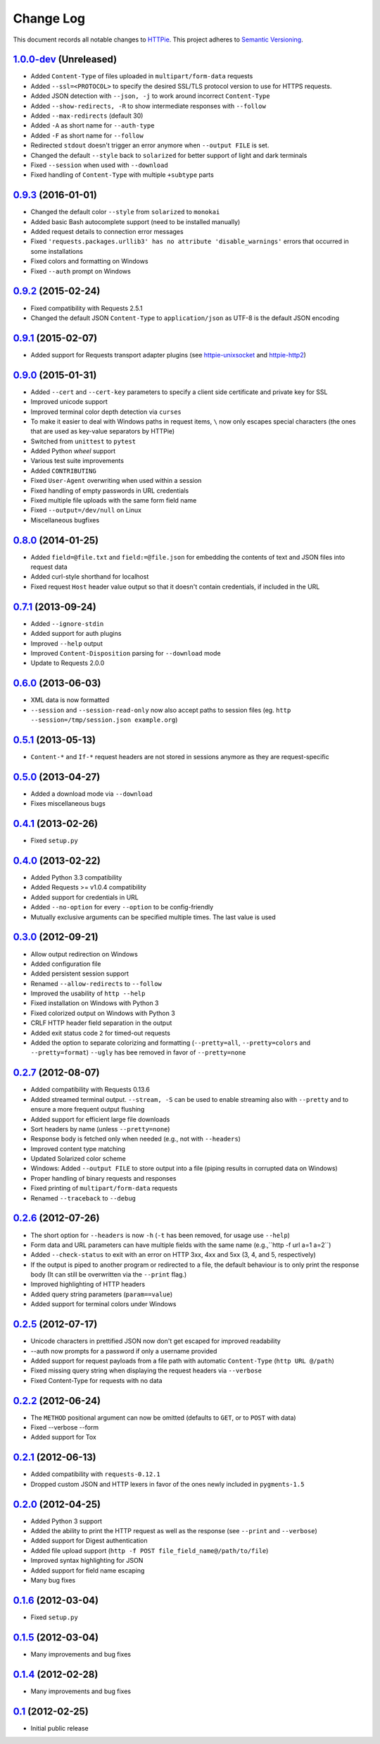==========
Change Log
==========

This document records all notable changes to `HTTPie <http://httpie.org>`_.
This project adheres to `Semantic Versioning <http://semver.org/>`_.


`1.0.0-dev`_ (Unreleased)
-------------------------

* Added ``Content-Type`` of files uploaded in ``multipart/form-data`` requests
* Added ``--ssl=<PROTOCOL>`` to specify the desired SSL/TLS protocol version
  to use for HTTPS requests.
* Added JSON detection with ``--json, -j`` to work around incorrect
  ``Content-Type``
* Added ``--show-redirects, -R`` to show intermediate responses with ``--follow``
* Added ``--max-redirects`` (default 30)
* Added ``-A`` as short name for ``--auth-type``
* Added ``-F`` as short name for ``--follow``
* Redirected ``stdout`` doesn't trigger an error anymore when ``--output FILE``
  is set.
* Changed the default ``--style`` back to ``solarized`` for better support
  of light and dark terminals
* Fixed ``--session`` when used with ``--download``
* Fixed handling of ``Content-Type`` with multiple ``+subtype`` parts


`0.9.3`_ (2016-01-01)
---------------------

* Changed the default color ``--style`` from ``solarized`` to ``monokai``
* Added basic Bash autocomplete support (need to be installed manually)
* Added request details to connection error messages
* Fixed ``'requests.packages.urllib3' has no attribute 'disable_warnings'``
  errors that occurred in some installations
* Fixed colors and formatting on Windows
* Fixed ``--auth`` prompt on Windows


`0.9.2`_ (2015-02-24)
---------------------

* Fixed compatibility with Requests 2.5.1
* Changed the default JSON ``Content-Type`` to ``application/json`` as UTF-8
  is the default JSON encoding


`0.9.1`_ (2015-02-07)
---------------------

* Added support for Requests transport adapter plugins
  (see `httpie-unixsocket <https://github.com/msabramo/httpie-unixsocket>`_
  and `httpie-http2 <https://github.com/jkbrzt/httpie-http2>`_)


`0.9.0`_ (2015-01-31)
---------------------

* Added ``--cert`` and ``--cert-key`` parameters to specify a client side
  certificate and private key for SSL
* Improved unicode support
* Improved terminal color depth detection via ``curses``
* To make it easier to deal with Windows paths in request items, ``\``
  now only escapes special characters (the ones that are used as key-value
  separators by HTTPie)
* Switched from ``unittest`` to ``pytest``
* Added Python `wheel` support
* Various test suite improvements
* Added ``CONTRIBUTING``
* Fixed ``User-Agent`` overwriting when used within a session
* Fixed handling of empty passwords in URL credentials
* Fixed multiple file uploads with the same form field name
* Fixed ``--output=/dev/null`` on Linux
* Miscellaneous bugfixes


`0.8.0`_ (2014-01-25)
---------------------

* Added ``field=@file.txt`` and ``field:=@file.json`` for embedding
  the contents of text and JSON files into request data
* Added curl-style shorthand for localhost
* Fixed request ``Host`` header value output so that it doesn't contain
  credentials, if included in the URL


`0.7.1`_ (2013-09-24)
---------------------

* Added ``--ignore-stdin``
* Added support for auth plugins
* Improved ``--help`` output
* Improved ``Content-Disposition`` parsing for ``--download`` mode
* Update to Requests 2.0.0


`0.6.0`_ (2013-06-03)
---------------------

* XML data is now formatted
* ``--session`` and ``--session-read-only`` now also accept paths to
  session files (eg. ``http --session=/tmp/session.json example.org``)


`0.5.1`_ (2013-05-13)
---------------------

* ``Content-*`` and ``If-*`` request headers are not stored in sessions
  anymore as they are request-specific


`0.5.0`_ (2013-04-27)
---------------------

* Added a download mode via ``--download``
* Fixes miscellaneous bugs


`0.4.1`_ (2013-02-26)
---------------------

* Fixed ``setup.py``


`0.4.0`_ (2013-02-22)
---------------------

* Added Python 3.3 compatibility
* Added Requests >= v1.0.4 compatibility
* Added support for credentials in URL
* Added ``--no-option`` for every ``--option`` to be config-friendly
* Mutually exclusive arguments can be specified multiple times. The
  last value is used


`0.3.0`_ (2012-09-21)
---------------------

* Allow output redirection on Windows
* Added configuration file
* Added persistent session support
* Renamed ``--allow-redirects`` to ``--follow``
* Improved the usability of ``http --help``
* Fixed installation on Windows with Python 3
* Fixed colorized output on Windows with Python 3
* CRLF HTTP header field separation in the output
* Added exit status code ``2`` for timed-out requests
* Added the option to separate colorizing and formatting
  (``--pretty=all``, ``--pretty=colors`` and ``--pretty=format``)
  ``--ugly`` has bee removed in favor of ``--pretty=none``


`0.2.7`_ (2012-08-07)
---------------------

* Added compatibility with Requests 0.13.6
* Added streamed terminal output. ``--stream, -S`` can be used to enable
  streaming also with ``--pretty`` and to ensure a more frequent output
  flushing
* Added support for efficient large file downloads
* Sort headers by name (unless ``--pretty=none``)
* Response body is fetched only when needed (e.g., not with ``--headers``)
* Improved content type matching
* Updated Solarized color scheme
* Windows: Added ``--output FILE`` to store output into a file
  (piping results in corrupted data on Windows)
* Proper handling of binary requests and responses
* Fixed printing of ``multipart/form-data`` requests
* Renamed ``--traceback`` to ``--debug``


`0.2.6`_ (2012-07-26)
---------------------

* The short option for ``--headers`` is now ``-h`` (``-t`` has been
  removed, for usage use ``--help``)
* Form data and URL parameters can have multiple fields with the same name
  (e.g.,``http -f url a=1 a=2``)
* Added ``--check-status`` to exit with an error on HTTP 3xx, 4xx and
  5xx (3, 4, and 5, respectively)
* If the output is piped to another program or redirected to a file,
  the default behaviour is to only print the response body
  (It can still be overwritten via the ``--print`` flag.)
* Improved highlighting of HTTP headers
* Added query string parameters (``param==value``)
* Added support for terminal colors under Windows


`0.2.5`_ (2012-07-17)
---------------------

* Unicode characters in prettified JSON now don't get escaped for
  improved readability
* --auth now prompts for a password if only a username provided
* Added support for request payloads from a file path with automatic
  ``Content-Type`` (``http URL @/path``)
* Fixed missing query string when displaying the request headers via
  ``--verbose``
* Fixed Content-Type for requests with no data


`0.2.2`_ (2012-06-24)
---------------------

* The ``METHOD`` positional argument can now be omitted (defaults to
  ``GET``, or to ``POST`` with data)
* Fixed --verbose --form
* Added support for Tox


`0.2.1`_ (2012-06-13)
---------------------

* Added compatibility with ``requests-0.12.1``
* Dropped custom JSON and HTTP lexers in favor of the ones newly included
  in ``pygments-1.5``


`0.2.0`_ (2012-04-25)
---------------------

* Added Python 3 support
* Added the ability to print the HTTP request as well as the response
  (see ``--print`` and ``--verbose``)
* Added support for Digest authentication
* Added file upload support
  (``http -f POST file_field_name@/path/to/file``)
* Improved syntax highlighting for JSON
* Added support for field name escaping
* Many bug fixes


`0.1.6`_ (2012-03-04)
---------------------

* Fixed ``setup.py``


`0.1.5`_ (2012-03-04)
---------------------

* Many improvements and bug fixes


`0.1.4`_ (2012-02-28)
---------------------

* Many improvements and bug fixes


`0.1`_ (2012-02-25)
-------------------

* Initial public release


.. _`0.1`: https://github.com/jkbrzt/httpie/commit/b966efa
.. _0.1.4: https://github.com/jkbrzt/httpie/compare/b966efa...0.1.4
.. _0.1.5: https://github.com/jkbrzt/httpie/compare/0.1.4...0.1.5
.. _0.1.6: https://github.com/jkbrzt/httpie/compare/0.1.5...0.1.6
.. _0.2.0: https://github.com/jkbrzt/httpie/compare/0.1.6...0.2.0
.. _0.2.1: https://github.com/jkbrzt/httpie/compare/0.2.0...0.2.1
.. _0.2.2: https://github.com/jkbrzt/httpie/compare/0.2.1...0.2.2
.. _0.2.5: https://github.com/jkbrzt/httpie/compare/0.2.2...0.2.5
.. _0.2.6: https://github.com/jkbrzt/httpie/compare/0.2.5...0.2.6
.. _0.2.7: https://github.com/jkbrzt/httpie/compare/0.2.5...0.2.7
.. _0.3.0: https://github.com/jkbrzt/httpie/compare/0.2.7...0.3.0
.. _0.4.0: https://github.com/jkbrzt/httpie/compare/0.3.0...0.4.0
.. _0.4.1: https://github.com/jkbrzt/httpie/compare/0.4.0...0.4.1
.. _0.5.0: https://github.com/jkbrzt/httpie/compare/0.4.1...0.5.0
.. _0.5.1: https://github.com/jkbrzt/httpie/compare/0.5.0...0.5.1
.. _0.6.0: https://github.com/jkbrzt/httpie/compare/0.5.1...0.6.0
.. _0.7.1: https://github.com/jkbrzt/httpie/compare/0.6.0...0.7.1
.. _0.8.0: https://github.com/jkbrzt/httpie/compare/0.7.1...0.8.0
.. _0.9.0: https://github.com/jkbrzt/httpie/compare/0.8.0...0.9.0
.. _0.9.1: https://github.com/jkbrzt/httpie/compare/0.9.0...0.9.1
.. _0.9.2: https://github.com/jkbrzt/httpie/compare/0.9.1...0.9.2
.. _0.9.3: https://github.com/jkbrzt/httpie/compare/0.9.2...0.9.3
.. _1.0.0-dev: https://github.com/jkbrzt/httpie/compare/0.9.3...master
